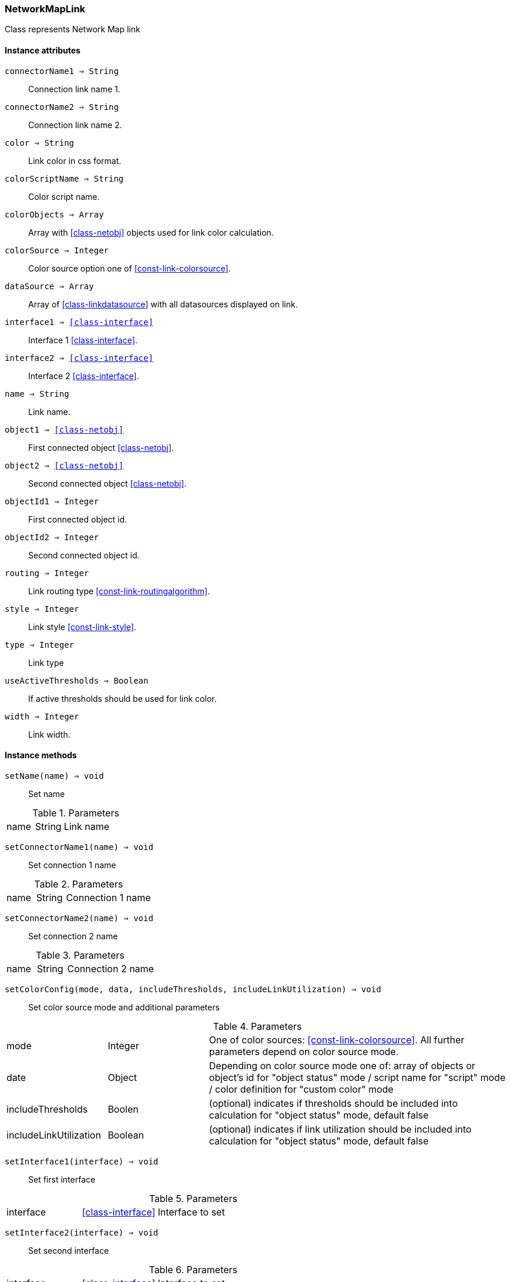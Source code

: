 [.nxsl-class]
[[class-networkmaplink]]
=== NetworkMapLink

Class represents Network Map link

==== Instance attributes

`connectorName1 => String`::
Connection link name 1.

`connectorName2 => String`::
Connection link name 2.

`color => String`::
Link color in css format.

`colorScriptName => String`::
Color script name.

`colorObjects => Array`::
Array with <<class-netobj>> objects used for link color calculation.

`colorSource => Integer`::
Color source option one of <<const-link-colorsource>>.

`dataSource => Array`::
Array of <<class-linkdatasource>> with all datasources displayed on link.

`interface1 => <<class-interface>>`::
Interface 1 <<class-interface>>.

`interface2 => <<class-interface>>`::
Interface 2 <<class-interface>>.

`name => String`::
Link name.

`object1 => <<class-netobj>>`::
First connected object <<class-netobj>>.

`object2 => <<class-netobj>>`::
Second connected object <<class-netobj>>.

`objectId1 => Integer`::
First connected object id.

`objectId2 => Integer`::
Second connected object id.

`routing => Integer`::
Link routing type <<const-link-routingalgorithm>>.

`style => Integer`::
Link style <<const-link-style>>.

`type => Integer`::
Link type

`useActiveThresholds => Boolean`::
If active thresholds should be used for link color.

`width => Integer`::
Link width.


==== Instance methods

`setName(name) => void`:: 
Set name

.Parameters
[cols="1,1,3a" grid="none", frame="none"]
|===
|name|String|Link name
|===

`setConnectorName1(name) => void`:: 
Set connection 1 name

.Parameters
[cols="1,1,3a" grid="none", frame="none"]
|===
|name|String|Connection 1 name
|===

`setConnectorName2(name) => void`:: 
Set connection 2 name

.Parameters
[cols="1,1,3a" grid="none", frame="none"]
|===
|name|String|Connection 2 name
|===

`setColorConfig(mode, data, includeThresholds, includeLinkUtilization) => void`:: 
Set color source mode and additional parameters

.Parameters
[cols="1,1,3a" grid="none", frame="none"]
|===
|mode|Integer|One of color sources: <<const-link-colorsource>>. All further parameters depend on color source mode. 
|date|Object|Depending on color source mode one of: array of objects or object's id for "object status" mode / script name for "script" mode / color definition for "custom color" mode
|includeThresholds|Boolen|(optional) indicates if thresholds should be included into calculation for "object status" mode, default false
|includeLinkUtilization|Boolean|(optional) indicates if link utilization should be included into calculation for "object status" mode, default false
|===

`setInterface1(interface) => void`:: 
Set first interface

.Parameters
[cols="1,1,3a" grid="none", frame="none"]
|===
|interface|<<class-interface>>|Interface to set
|===

`setInterface2(interface) => void`:: 
Set second interface

.Parameters
[cols="1,1,3a" grid="none", frame="none"]
|===
|interface|<<class-interface>>|Interface to set
|===

`setRoutingAlgorithm(algorithm) => void`:: 
Set routing algorithm

.Parameters
[cols="1,1,3a" grid="none", frame="none"]
|===
|algorithm|Integer|One of algorithms: <<const-link-routingalgorithm>>
|===

`setStyle(style) => void`:: 
Set link stle 

.Parameters
[cols="1,1,3a" grid="none", frame="none"]
|===
|style|Integer|Link style: <<const-link-style>>.
|===

`setWidth(width) => void`:: 
Set link width

.Parameters
[cols="1,1,3a" grid="none", frame="none"]
|===
|width|Integer|Link width 
|===

`updateDataSource(dci, format) => void`:: 
Add or update link data source

.Parameters
[cols="1,1,3a" grid="none", frame="none"]
|===
|dci|<class-dci>|DCI to add or update to data source list
|format|String|Optional. DCI data display format
|===

`clearDataSource() => void`:: 
Remove all data sources form the list

`removeDataSource(index) => void`:: 
Remove data source by index

.Parameters
[cols="1,1,3a" grid="none", frame="none"]
|===
|index|Integer|Index of data source to be removed
|===
